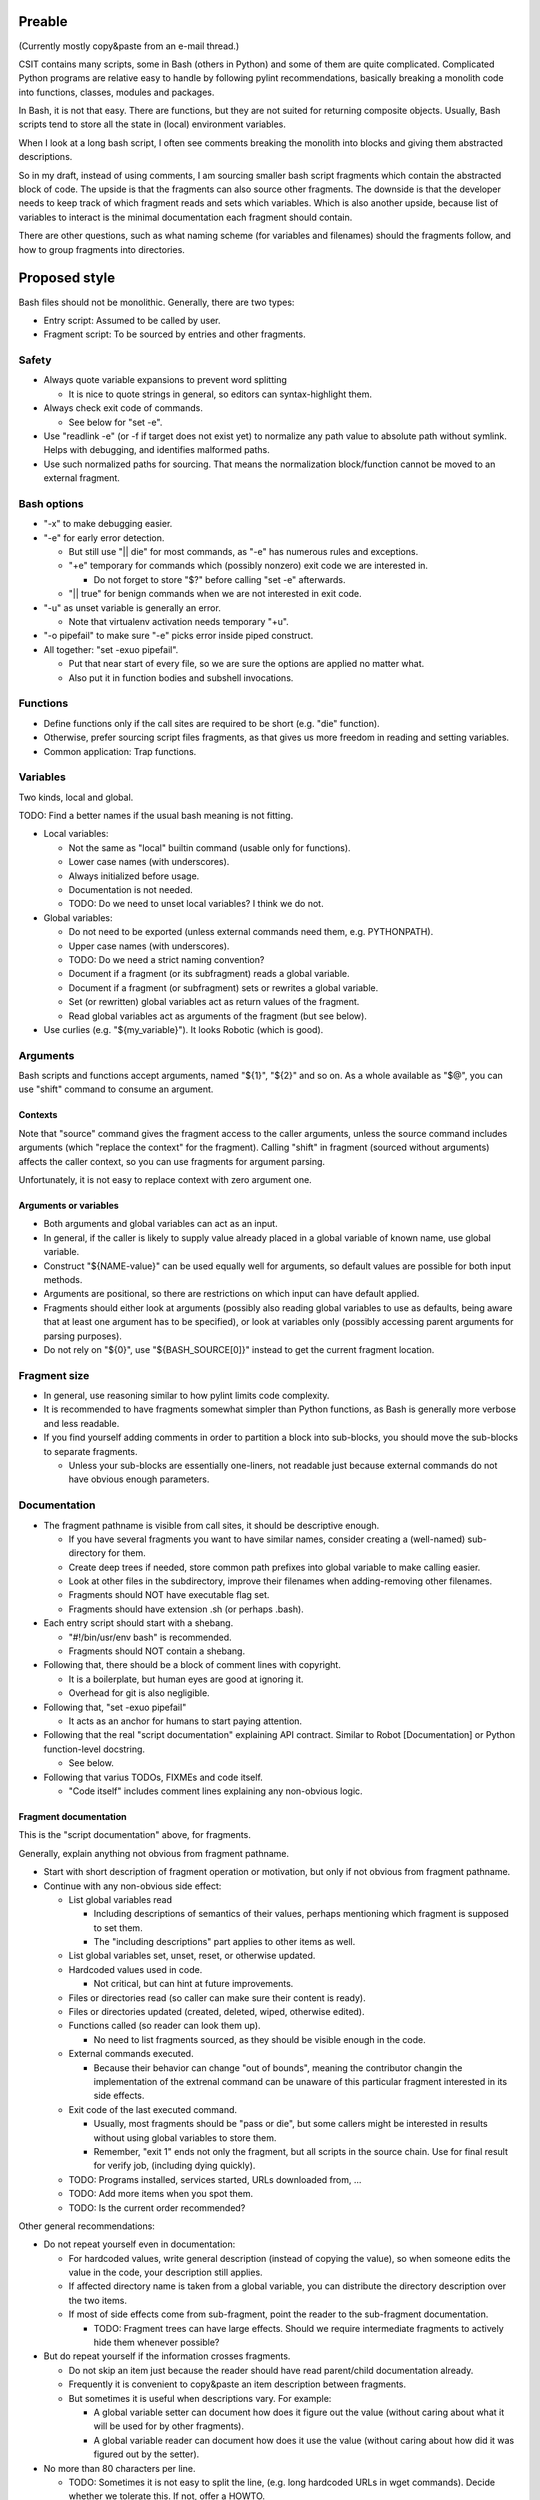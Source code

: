 ..
   Copyright (c) 2018 Cisco and/or its affiliates.
   Licensed under the Apache License, Version 2.0 (the "License");
   you may not use this file except in compliance with the License.
   You may obtain a copy of the License at:
..
       http://www.apache.org/licenses/LICENSE-2.0
..
   Unless required by applicable law or agreed to in writing, software
   distributed under the License is distributed on an "AS IS" BASIS,
   WITHOUT WARRANTIES OR CONDITIONS OF ANY KIND, either express or implied.
   See the License for the specific language governing permissions and
   limitations under the License.

Preable
^^^^^^^

(Currently mostly copy&paste from an e-mail thread.)

CSIT contains many scripts, some in Bash (others in Python)
and some of them are quite complicated.
Complicated Python programs are relative easy to handle
by following pylint recommendations,
basically breaking a monolith code
into functions, classes, modules and packages.

In Bash, it is not that easy.
There are functions, but they are not suited for returning composite objects.
Usually, Bash scripts tend to store all the state
in (local) environment variables.

When I look at a long bash script,
I often see comments breaking the monolith
into blocks and giving them abstracted descriptions.

So in my draft, instead of using comments,
I am sourcing smaller bash script fragments
which contain the abstracted block of code.
The upside is that the fragments can also source other fragments.
The downside is that the developer needs to keep track
of which fragment reads and sets which variables.
Which is also another upside,
because list of variables to interact
is the minimal documentation each fragment should contain.

There are other questions, such as what naming scheme
(for variables and filenames) should the fragments follow,
and how to group fragments into directories.

Proposed style
^^^^^^^^^^^^^^

Bash files should not be monolithic. Generally, there are two types:

+ Entry script: Assumed to be called by user.

+ Fragment script: To be sourced by entries and other fragments.

Safety
~~~~~~

+ Always quote variable expansions to prevent word splitting

  + It is nice to quote strings in general, so editors can syntax-highlight them.

+ Always check exit code of commands.

  + See below for "set -e".

+ Use "readlink -e" (or -f if target does not exist yet) to normalize
  any path value to absolute path without symlink. Helps with debugging,
  and identifies malformed paths.

+ Use such normalized paths for sourcing. That means the normalization
  block/function cannot be moved to an external fragment.

Bash options
~~~~~~~~~~~~

+ "-x" to make debugging easier.

+ "-e" for early error detection.

  + But still use "|| die" for most commands,
    as "-e" has numerous rules and exceptions.

  + "+e" temporary for commands which (possibly nonzero)
    exit code we are interested in.

    + Do not forget to store "$?" before calling "set -e" afterwards.

  + "|| true" for benign commands when we are not interested in exit code.

+ "-u" as unset variable is generally an error.

  + Note that virtualenv activation needs temporary "+u".

+ "-o pipefail" to make sure "-e" picks error inside piped construct.

+ All together: "set -exuo pipefail".

  + Put that near start of every file, so we are sure
    the options are applied no matter what.

  + Also put it in function bodies and subshell invocations.

Functions
~~~~~~~~~

+ Define functions only if the call sites are required to be short
  (e.g. "die" function).

+ Otherwise, prefer sourcing script files fragments,
  as that gives us more freedom in reading and setting variables.

+ Common application: Trap functions.

Variables
~~~~~~~~~

Two kinds, local and global.

TODO: Find a better names if the usual bash meaning is not fitting.

+ Local variables:

  + Not the same as "local" builtin command (usable only for functions).

  + Lower case names (with underscores).

  + Always initialized before usage.

  + Documentation is not needed.

  + TODO: Do we need to unset local variables? I think we do not.

+ Global variables:

  + Do not need to be exported (unless external commands need them,
    e.g. PYTHONPATH).

  + Upper case names (with underscores).

  + TODO: Do we need a strict naming convention?

  + Document if a fragment (or its subfragment) reads a global variable.

  + Document if a fragment (or subfragment) sets or rewrites a global variable.

  + Set (or rewritten) global variables act as return values of the fragment.

  + Read global variables act as arguments of the fragment (but see below).

+ Use curlies (e.g. "${my_variable}"). It looks Robotic (which is good).

Arguments
~~~~~~~~~

Bash scripts and functions accept arguments, named "${1}", "${2}" and so on.
As a whole available as "$@", you can use "shift" command to consume an argument.

Contexts
--------

Note that "source" command gives the fragment access to the caller arguments,
unless the source command includes arguments (which "replace the context"
for the fragment). Calling "shift" in fragment (sourced without arguments)
affects the caller context, so you can use fragments for argument parsing.

Unfortunately, it is not easy to replace context with zero argument one.

Arguments or variables
----------------------

+ Both arguments and global variables can act as an input.

+ In general, if the caller is likely to supply value already placed
  in a global variable of known name, use global variable.

+ Construct "${NAME-value}" can be used equally well for arguments,
  so default values are possible for both input methods.

+ Arguments are positional, so there are restrictions on which input
  can have default applied.

+ Fragments should either look at arguments (possibly also
  reading global variables to use as defaults, being aware that at least one
  argument has to be specified), or look at variables only
  (possibly accessing parent arguments for parsing purposes).

+ Do not rely on "${0}", use "${BASH_SOURCE[0]}" instead
  to get the current fragment location.

Fragment size
~~~~~~~~~~~~~

+ In general, use reasoning similar to how pylint limits code complexity.

+ It is recommended to have fragments somewhat simpler than Python functions,
  as Bash is generally more verbose and less readable.

+ If you find yourself adding comments in order to partition a block
  into sub-blocks, you should move the sub-blocks to separate fragments.

  + Unless your sub-blocks are essentially one-liners,
    not readable just because external commands do not have
    obvious enough parameters.

Documentation
~~~~~~~~~~~~~

+ The fragment pathname is visible from call sites, it should be
  descriptive enough.

  + If you have several fragments you want to have similar names,
    consider creating a (well-named) sub-directory for them.

  + Create deep trees if needed, store common path prefixes into global variable
    to make calling easier.

  + Look at other files in the subdirectory, improve their filenames
    when adding-removing other filenames.

  + Fragments should NOT have executable flag set.

  + Fragments should have extension .sh (or perhaps .bash).

+ Each entry script should start with a shebang.

  + "#!/bin/usr/env bash" is recommended.

  + Fragments should NOT contain a shebang.

+ Following that, there should be a block of comment lines with copyright.

  + It is a boilerplate, but human eyes are good at ignoring it.

  + Overhead for git is also negligible.

+ Following that, "set -exuo pipefail"

  + It acts as an anchor for humans to start paying attention.

+ Following that the real "script documentation" explaining API contract.
  Similar to Robot [Documentation] or Python function-level docstring.

  + See below.

+ Following that varius TODOs, FIXMEs and code itself.

  + "Code itself" includes comment lines explaining any non-obvious logic.

Fragment documentation
----------------------

This is the "script documentation" above, for fragments.

Generally, explain anything not obvious from fragment pathname.

+ Start with short description of fragment operation or motivation,
  but only if not obvious from fragment pathname.

+ Continue with any non-obvious side effect:

  + List global variables read

    + Including descriptions of semantics of their values,
      perhaps mentioning which fragment is supposed to set them.

    + The "including descriptions" part applies to other items as well.

  + List global variables set, unset, reset, or otherwise updated.

  + Hardcoded values used in code.

    + Not critical, but can hint at future improvements.

  + Files or directories read (so caller can make sure their content is ready).

  + Files or directories updated (created, deleted, wiped, otherwise edited).

  + Functions called (so reader can look them up).

    + No need to list fragments sourced, as they should be visible enough
      in the code.

  + External commands executed.

    + Because their behavior can change "out of bounds", meaning
      the contributor changin the implementation of the extrenal command
      can be unaware of this particular fragment interested in its side effects.

  + Exit code of the last executed command.

    + Usually, most fragments should be "pass or die",
      but some callers might be interested in results without using
      global variables to store them.

    + Remember, "exit 1" ends not only the fragment, but all scripts
      in the source chain. Use for final result for verify job,
      (including dying quickly).

  + TODO: Programs installed, services started, URLs downloaded from, ...

  + TODO: Add more items when you spot them.

  + TODO: Is the current order recommended?

Other general recommendations:

+ Do not repeat yourself even in documentation:

  + For hardcoded values, write general description (instead of copying the value),
    so when someone edits the value in the code, your description still applies.

  + If affected directory name is taken from a global variable,
    you can distribute the directory description over the two items.

  + If most of side effects come from sub-fragment,
    point the reader to the sub-fragment documentation.

    + TODO: Fragment trees can have large effects. Should we require
      intermediate fragments to actively hide them whenever possible?

+ But do repeat yourself if the information crosses fragments.

  + Do not skip an item just because the reader should have read
    parent/child documentation already.

  + Frequently it is convenient to copy&paste an item description
    between fragments.

  + But sometimes it is useful when descriptions vary. For example:

    + A global variable setter can document how does it figure out the value
      (without caring about what it will be used for by other fragments).

    + A global variable reader can document how does it use the value
      (without caring about how did it was figured out by the setter).

+ No more than 80 characters per line.

  + TODO: Sometimes it is not easy to split the line,
    (e.g. long hardcoded URLs in wget commands).
    Decide whether we tolerate this. If not, offer a HOWTO.

TODO
^^^^

I am sure I forgot something.

FIXME: Check e-mail threads for questions not addressed.
